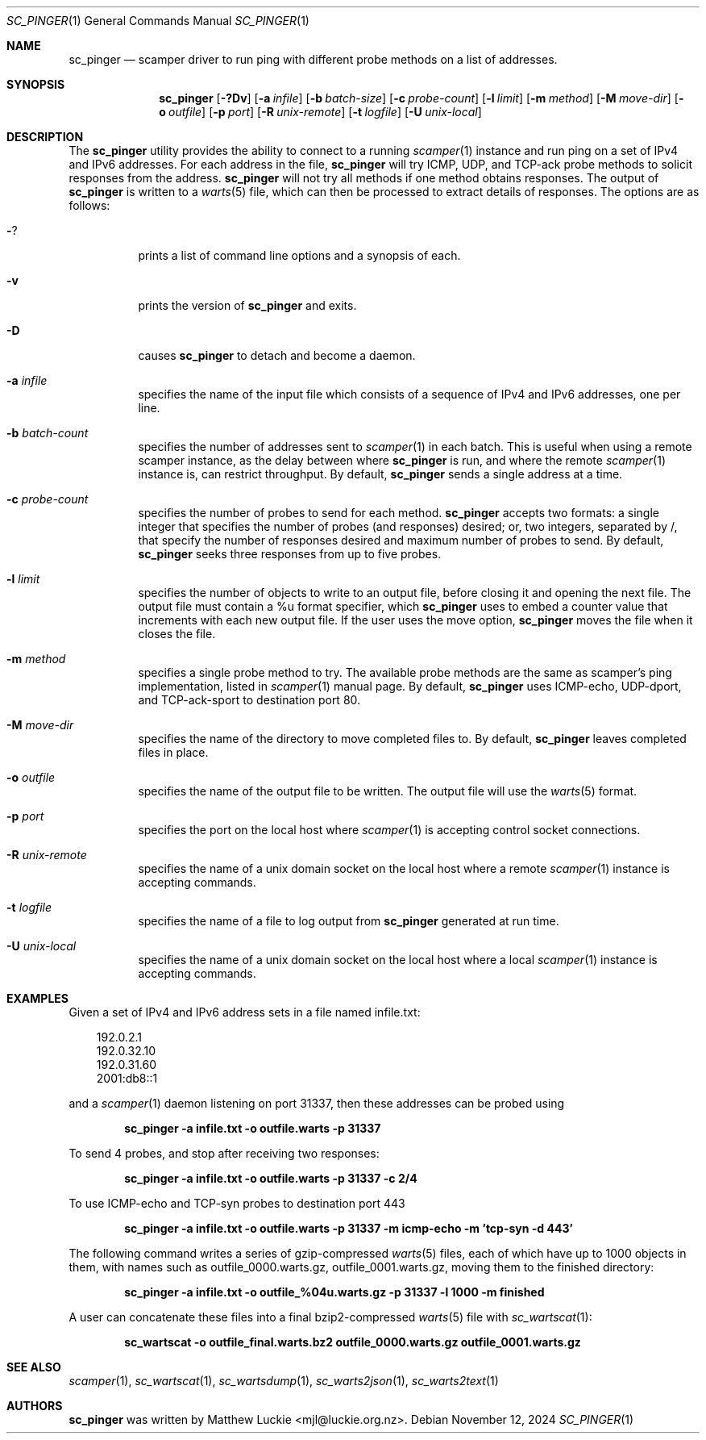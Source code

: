 .\"
.\" sc_pinger.1
.\"
.\" Author: Matthew Luckie <mjl@luckie.org.nz>
.\"
.\" Copyright (c) 2020 University of Waikato
.\" Copyright (c) 2023-2024 The Regents of the University of California
.\"                    All rights reserved
.\"
.\" $Id: sc_pinger.1,v 1.6 2024/11/12 06:25:50 mjl Exp $
.\"
.Dd November 12, 2024
.Dt SC_PINGER 1
.Os
.Sh NAME
.Nm sc_pinger
.Nd scamper driver to run ping with different probe methods on a list of addresses.
.Sh SYNOPSIS
.Nm
.Bk -words
.Op Fl ?Dv
.Op Fl a Ar infile
.Op Fl b Ar batch-size
.Op Fl c Ar probe-count
.Op Fl l Ar limit
.Op Fl m Ar method
.Op Fl M Ar move-dir
.Op Fl o Ar outfile
.Op Fl p Ar port
.Op Fl R Ar unix-remote
.Op Fl t Ar logfile
.Op Fl U Ar unix-local
.Ek
.\""""""""""""
.Sh DESCRIPTION
The
.Nm
utility provides the ability to connect to a running
.Xr scamper 1
instance and run ping on a set of IPv4 and IPv6 addresses.
For each address in the file,
.Nm
will try ICMP, UDP, and TCP-ack probe methods to solicit responses from the
address.
.Nm
will not try all methods if one method obtains responses.
The output of
.Nm
is written to a
.Xr warts 5
file, which can then be processed to extract details of responses.
The options are as follows:
.Bl -tag -width Ds
.It Fl ?
prints a list of command line options and a synopsis of each.
.It Fl v
prints the version of
.Nm
and exits.
.It Fl D
causes
.Nm
to detach and become a daemon.
.It Fl a Ar infile
specifies the name of the input file which consists of a sequence of
IPv4 and IPv6 addresses, one per line.
.It Fl b Ar batch-count
specifies the number of addresses sent to
.Xr scamper 1
in each batch.
This is useful when using a remote scamper instance, as the delay
between where
.Nm
is run, and where the remote
.Xr scamper 1
instance is, can restrict throughput.
By default,
.Nm
sends a single address at a time.
.It Fl c Ar probe-count
specifies the number of probes to send for each method.
.Nm
accepts two formats: a single integer that specifies the number of
probes (and responses) desired; or, two integers, separated by /,
that specify the number of responses desired and maximum number of
probes to send.
By default,
.Nm
seeks three responses from up to five probes.
.It Fl l Ar limit
specifies the number of objects to write to an output file, before
closing it and opening the next file.
The output file must contain a %u format specifier, which
.Nm
uses to embed a counter value that increments with each new output file.
If the user uses the move option,
.Nm
moves the file when it closes the file.
.It Fl m Ar method
specifies a single probe method to try.
The available probe methods are the same as scamper's ping implementation,
listed in
.Xr scamper 1
manual page.
By default,
.Nm
uses ICMP-echo, UDP-dport, and TCP-ack-sport to destination port 80.
.It Fl M Ar move-dir
specifies the name of the directory to move completed files to.
By default,
.Nm
leaves completed files in place.
.It Fl o Ar outfile
specifies the name of the output file to be written.
The output file will use the
.Xr warts 5
format.
.It Fl p Ar port
specifies the port on the local host where
.Xr scamper 1
is accepting control socket connections.
.It Fl R Ar unix-remote
specifies the name of a unix domain socket on the local host where a remote
.Xr scamper 1
instance is accepting commands.
.It Fl t Ar logfile
specifies the name of a file to log output from
.Nm
generated at run time.
.It Fl U Ar unix-local
specifies the name of a unix domain socket on the local host where a local
.Xr scamper 1
instance is accepting commands.
.El
.\""""""""""""
.Sh EXAMPLES
Given a set of IPv4 and IPv6 address sets in a file named infile.txt:
.Pp
.in +.3i
.nf
192.0.2.1
192.0.32.10
192.0.31.60
2001:db8::1
.fi
.in -.3i
.Pp
and a
.Xr scamper 1
daemon listening on port 31337, then these addresses can be probed
using
.Pp
.Dl sc_pinger -a infile.txt -o outfile.warts -p 31337
.Pp
To send 4 probes, and stop after receiving two responses:
.Pp
.Dl sc_pinger -a infile.txt -o outfile.warts -p 31337 -c 2/4
.Pp
To use ICMP-echo and TCP-syn probes to destination port 443
.Pp
.Dl sc_pinger -a infile.txt -o outfile.warts -p 31337 -m icmp-echo -m 'tcp-syn -d 443'
.Pp
The following command writes a series of gzip-compressed
.Xr warts 5
files, each of which have up to 1000 objects in them, with names such
as outfile_0000.warts.gz, outfile_0001.warts.gz, moving them to the
finished directory:
.Pp
.Dl sc_pinger -a infile.txt -o outfile_%04u.warts.gz -p 31337 -l 1000 -m finished
.Pp
A user can concatenate these files into a final bzip2-compressed
.Xr warts 5
file with
.Xr sc_wartscat 1 :
.Pp
.Dl sc_wartscat -o outfile_final.warts.bz2 outfile_0000.warts.gz outfile_0001.warts.gz
.Pp
.\""""""""""""
.Sh SEE ALSO
.Xr scamper 1 ,
.Xr sc_wartscat 1 ,
.Xr sc_wartsdump 1 ,
.Xr sc_warts2json 1 ,
.Xr sc_warts2text 1
.Sh AUTHORS
.Nm
was written by Matthew Luckie <mjl@luckie.org.nz>.
